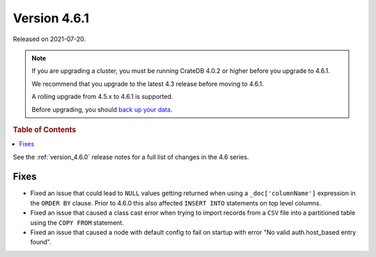.. _version_4.6.1:

=============
Version 4.6.1
=============

Released on 2021-07-20.

.. NOTE::

    If you are upgrading a cluster, you must be running CrateDB 4.0.2 or higher
    before you upgrade to 4.6.1.

    We recommend that you upgrade to the latest 4.3 release before moving to
    4.6.1.

    A rolling upgrade from 4.5.x to 4.6.1 is supported.

    Before upgrading, you should `back up your data`_.

.. _back up your data: https://crate.io/docs/crate/reference/en/latest/admin/snapshots.html



.. rubric:: Table of Contents

.. contents::
   :local:


See the :ref:`version_4.6.0` release notes for a full list of changes in the
4.6 series.

Fixes
=====

- Fixed an issue that could lead to ``NULL`` values getting returned when using
  a ``_doc['columnName']`` expression in the ``ORDER BY`` clause.
  Prior to 4.6.0 this also affected ``INSERT INTO`` statements on top level
  columns.

- Fixed an issue that caused a class cast error when trying to import records
  from a ``CSV`` file into a partitioned table using the ``COPY FROM``
  statement.

- Fixed an issue that caused a node with default config to fail on startup with
  error "No valid auth.host_based entry found".
